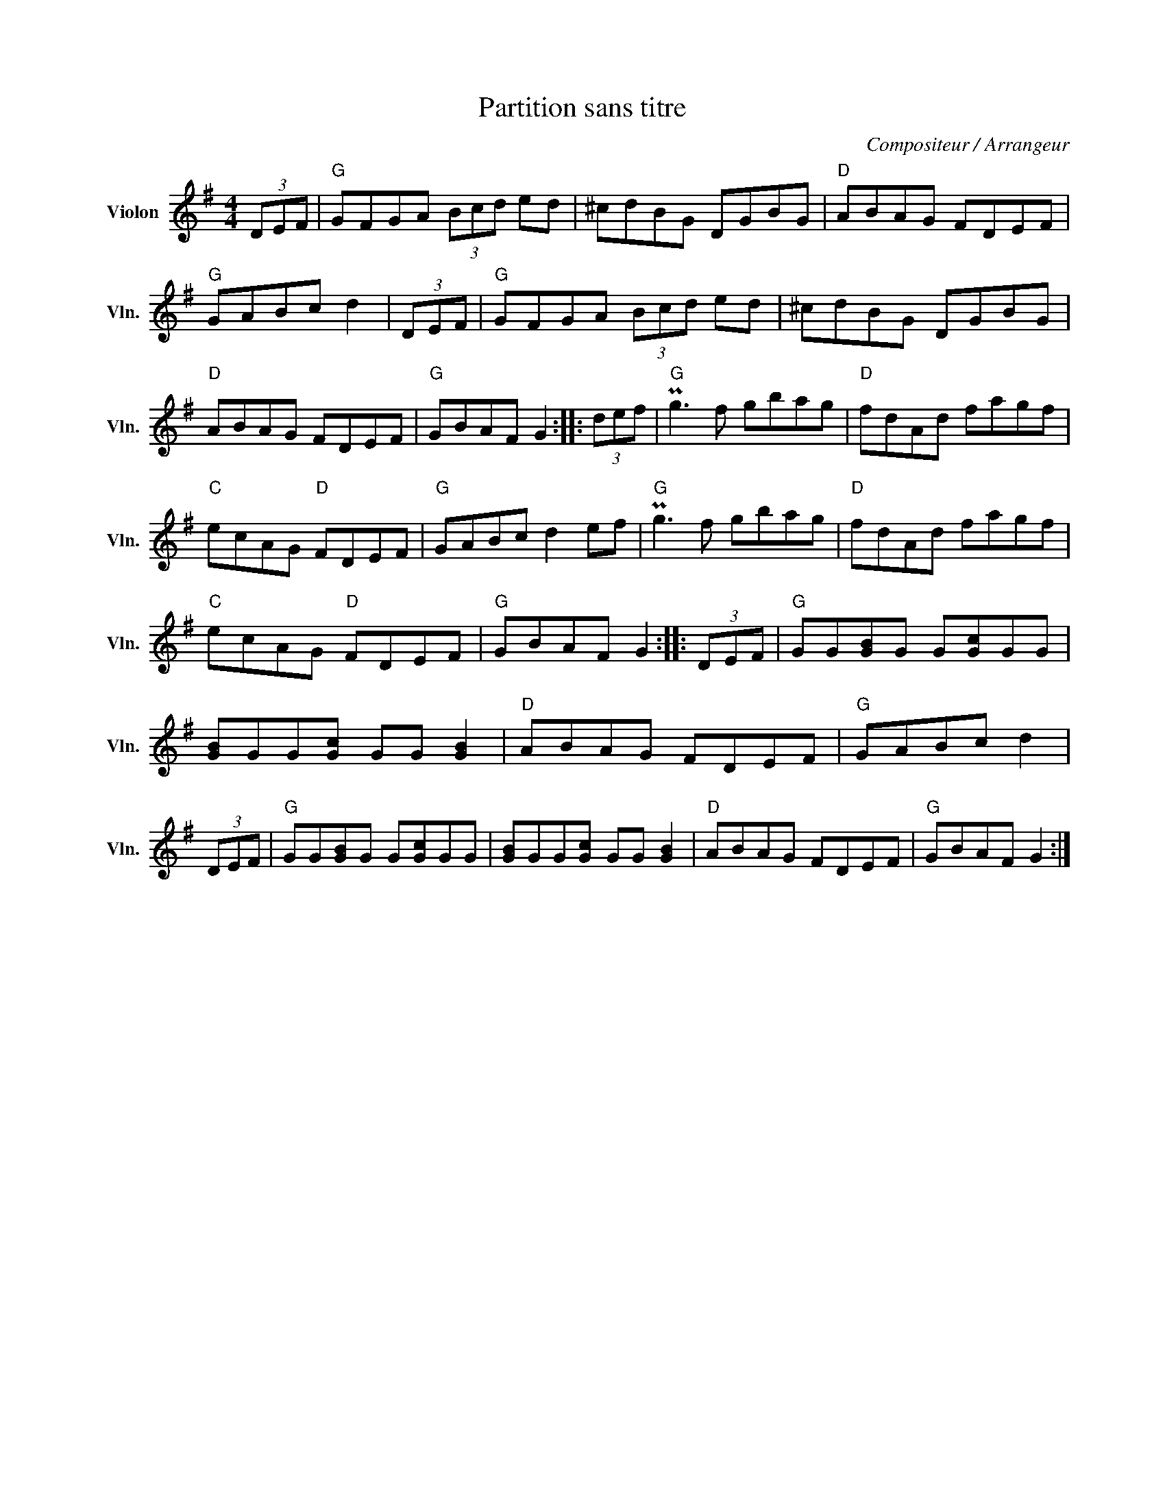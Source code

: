 X:1
T:Partition sans titre
C:Compositeur / Arrangeur
L:1/8
M:4/4
I:linebreak $
K:G
V:1 treble nm="Violon" snm="Vln."
V:1
 (3DEF |"G" GFGA (3Bcd ed | ^cdBG DGBG |"D" ABAG FDEF |"G" GABc d2 | (3DEF |"G" GFGA (3Bcd ed | %7
 ^cdBG DGBG |"D" ABAG FDEF |"G" GBAF G2 :: (3def |"G" Pg3 f gbag |"D" fdAd fagf |"C" ecAG"D" FDEF | %14
"G" GABc d2 ef |"G" Pg3 f gbag |"D" fdAd fagf |"C" ecAG"D" FDEF |"G" GBAF G2 :: (3DEF | %20
"G" GG[GB]G G[Gc]GG | [GB]GG[Gc] GG [GB]2 |"D" ABAG FDEF |"G" GABc d2 | (3DEF | %25
"G" GG[GB]G G[Gc]GG | [GB]GG[Gc] GG [GB]2 |"D" ABAG FDEF |"G" GBAF G2 :| %29

